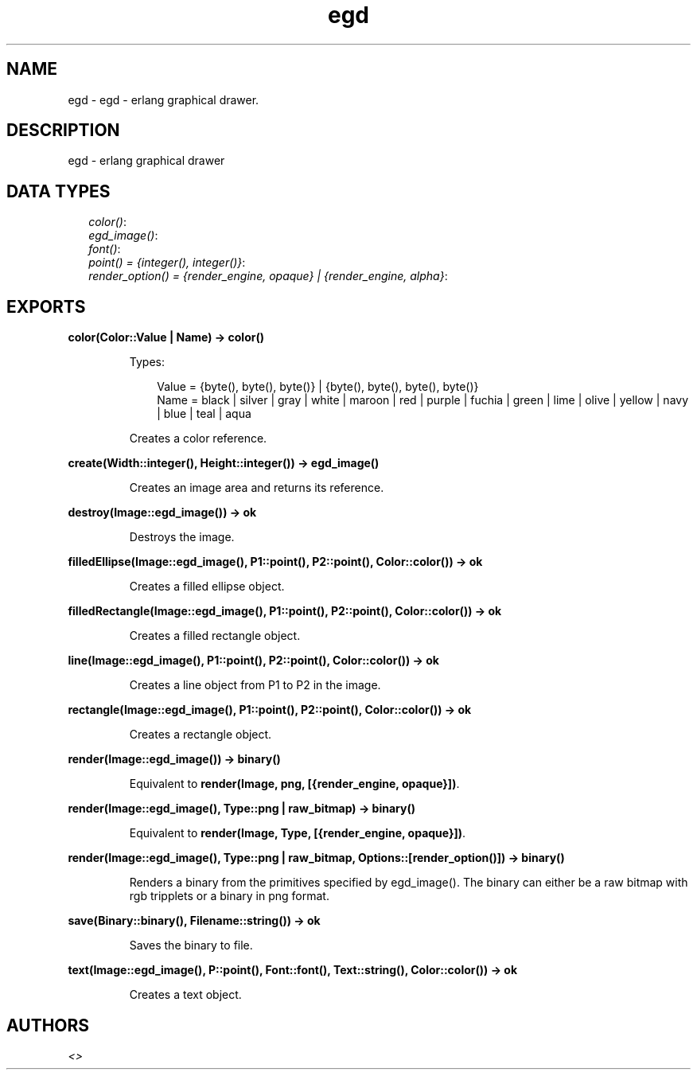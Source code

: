 .TH egd 3 "percept 0.8.11" "" "Erlang Module Definition"
.SH NAME
egd \- egd - erlang graphical drawer.
.SH DESCRIPTION
.LP
egd - erlang graphical drawer
.SH "DATA TYPES"

.RS 2
.TP 2
.B
\fIcolor()\fR\&:

.TP 2
.B
\fIegd_image()\fR\&:

.TP 2
.B
\fIfont()\fR\&:

.TP 2
.B
\fIpoint() = {integer(), integer()}\fR\&:

.TP 2
.B
\fIrender_option() = {render_engine, opaque} | {render_engine, alpha}\fR\&:

.RE
.SH EXPORTS
.LP
.B
color(Color::Value | Name) -> color()
.br
.RS
.LP
Types:

.RS 3
Value = {byte(), byte(), byte()} | {byte(), byte(), byte(), byte()}
.br
Name = black | silver | gray | white | maroon | red | purple | fuchia | green | lime | olive | yellow | navy | blue | teal | aqua
.br
.RE
.RE
.RS
.LP
Creates a color reference\&.
.RE
.LP
.B
create(Width::integer(), Height::integer()) -> egd_image()
.br
.RS
.LP
Creates an image area and returns its reference\&.
.RE
.LP
.B
destroy(Image::egd_image()) -> ok
.br
.RS
.LP
Destroys the image\&.
.RE
.LP
.B
filledEllipse(Image::egd_image(), P1::point(), P2::point(), Color::color()) -> ok
.br
.RS
.LP
Creates a filled ellipse object\&.
.RE
.LP
.B
filledRectangle(Image::egd_image(), P1::point(), P2::point(), Color::color()) -> ok
.br
.RS
.LP
Creates a filled rectangle object\&.
.RE
.LP
.B
line(Image::egd_image(), P1::point(), P2::point(), Color::color()) -> ok
.br
.RS
.LP
Creates a line object from P1 to P2 in the image\&.
.RE
.LP
.B
rectangle(Image::egd_image(), P1::point(), P2::point(), Color::color()) -> ok
.br
.RS
.LP
Creates a rectangle object\&.
.RE
.LP
.B
render(Image::egd_image()) -> binary()
.br
.RS
.LP
Equivalent to \fBrender(Image, png, [{render_engine, opaque}])\fR\&\&.
.RE
.LP
.B
render(Image::egd_image(), Type::png | raw_bitmap) -> binary()
.br
.RS
.LP
Equivalent to \fBrender(Image, Type, [{render_engine, opaque}])\fR\&\&.
.RE
.LP
.B
render(Image::egd_image(), Type::png | raw_bitmap, Options::[render_option()]) -> binary()
.br
.RS
.LP
Renders a binary from the primitives specified by egd_image()\&. The binary can either be a raw bitmap with rgb tripplets or a binary in png format\&.
.RE
.LP
.B
save(Binary::binary(), Filename::string()) -> ok
.br
.RS
.LP
Saves the binary to file\&.
.RE
.LP
.B
text(Image::egd_image(), P::point(), Font::font(), Text::string(), Color::color()) -> ok
.br
.RS
.LP
Creates a text object\&.
.RE
.SH AUTHORS
.LP

.I
<>